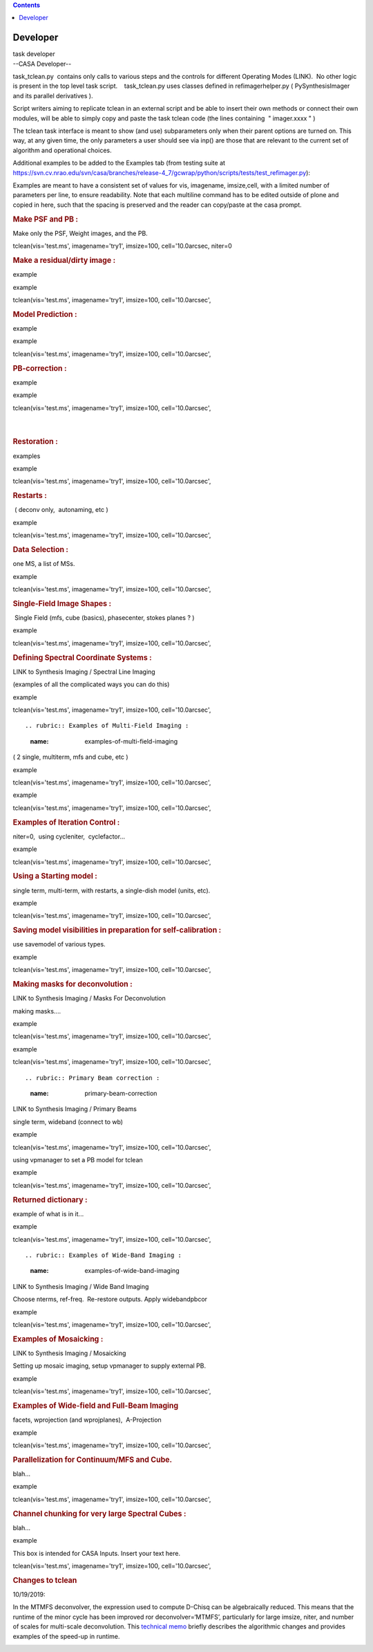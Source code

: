 .. contents::
   :depth: 3
..

.. container::
   :name: viewlet-above-content-title

Developer
=========

.. container::
   :name: viewlet-below-content-title

.. container:: documentDescription description

   task developer

.. container:: section
   :name: viewlet-above-content-body

.. container:: section
   :name: content-core

   --CASA Developer--

   .. container::
      :name: parent-fieldname-text

      task_tclean.py  contains only calls to various steps and the
      controls for different Operating Modes (LINK).  No other logic is
      present in the top level task script.    task_tclean.py uses
      classes defined in refimagerhelper.py ( PySynthesisImager and its
      parallel derivatives ).

       

      Script writers aiming to replicate tclean in an external script
      and be able to insert their own methods or connect their own
      modules, will be able to simply copy and paste the task tclean
      code (the lines containing  " imager.xxxx " )

       

      The tclean task interface is meant to show (and use) subparameters
      only when their parent options are turned on. This way, at any
      given time, the only parameters a user should see via inp() are
      those that are relevant to the current set of algorithm and
      operational choices. 

       

      Additional examples to be added to the Examples tab (from testing
      suite at
      https://svn.cv.nrao.edu/svn/casa/branches/release-4_7/gcwrap/python/scripts/tests/test_refimager.py):

      Examples are meant to have a consistent set of values for vis,
      imagename, imsize,cell, with a limited number of parameters per
      line, to ensure readability. Note that each multiline command has
      to be edited outside of plone and copied in here, such that the
      spacing is preserved and the reader can copy/paste at the casa
      prompt. 

      .. rubric::  
         :name: section

      .. rubric:: Make PSF and PB : 
         :name: make-psf-and-pb

      Make only the PSF, Weight images, and the PB.

      .. container:: casa-input-box

         tclean(vis='test.ms', imagename='try1', imsize=100,
         cell='10.0arcsec, niter=0

      .. rubric:: Make a residual/dirty image :
         :name: make-a-residualdirty-image

      example

      example

      .. container:: casa-input-box

         tclean(vis='test.ms', imagename='try1', imsize=100,
         cell='10.0arcsec',

       

      .. rubric:: Model Prediction :
         :name: model-prediction

      example

      example

      .. container:: casa-input-box

         tclean(vis='test.ms', imagename='try1', imsize=100,
         cell='10.0arcsec',

       

      .. rubric:: PB-correction :
         :name: pb-correction

      example

      example

      .. container:: casa-input-box

         tclean(vis='test.ms', imagename='try1', imsize=100,
         cell='10.0arcsec',

      | 
      |  

      .. rubric:: Restoration :
         :name: restoration

      examples

      example

      .. container:: casa-input-box

         tclean(vis='test.ms', imagename='try1', imsize=100,
         cell='10.0arcsec',

       

      .. rubric:: Restarts : 
         :name: restarts

       ( deconv only,  autonaming, etc )

      example

      .. container:: casa-input-box

         tclean(vis='test.ms', imagename='try1', imsize=100,
         cell='10.0arcsec',

       

       

      .. rubric:: Data Selection : 
         :name: data-selection

      one MS, a list of MSs.

      example

      .. container:: casa-input-box

         tclean(vis='test.ms', imagename='try1', imsize=100,
         cell='10.0arcsec',

       

      .. rubric:: Single-Field Image Shapes :
         :name: single-field-image-shapes

       Single Field (mfs, cube (basics), phasecenter, stokes planes ? )

      example

      .. container:: casa-input-box

         tclean(vis='test.ms', imagename='try1', imsize=100,
         cell='10.0arcsec',

       

      .. rubric:: Defining Spectral Coordinate Systems :
         :name: defining-spectral-coordinate-systems

      LINK to Synthesis Imaging / Spectral Line Imaging

      (examples of all the complicated ways you can do this)

       

      example

      .. container:: casa-input-box

         tclean(vis='test.ms', imagename='try1', imsize=100,
         cell='10.0arcsec',

      ::

          

      .. rubric:: Examples of Multi-Field Imaging :
         :name: examples-of-multi-field-imaging

      ( 2 single, multiterm, mfs and cube, etc )

       

      example

      .. container:: casa-input-box

         tclean(vis='test.ms', imagename='try1', imsize=100,
         cell='10.0arcsec',

      example

      .. container:: casa-input-box

         tclean(vis='test.ms', imagename='try1', imsize=100,
         cell='10.0arcsec',

      .. rubric::  
         :name: section-1

      .. rubric:: Examples of Iteration Control :
         :name: examples-of-iteration-control

      niter=0,  using cycleniter,  cyclefactor...

      example

      .. container:: casa-input-box

         tclean(vis='test.ms', imagename='try1', imsize=100,
         cell='10.0arcsec',

       

      .. rubric:: Using a Starting model :
         :name: using-a-starting-model

      single term, multi-term, with restarts, a single-dish model
      (units, etc).

      example

      .. container:: casa-input-box

         tclean(vis='test.ms', imagename='try1', imsize=100,
         cell='10.0arcsec',

       

      .. rubric:: Saving model visibilities in preparation for
         self-calibration :
         :name: saving-model-visibilities-in-preparation-for-self-calibration

      use savemodel of various types.

      example

      .. container:: casa-input-box

         tclean(vis='test.ms', imagename='try1', imsize=100,
         cell='10.0arcsec',

       

      .. rubric:: Making masks for deconvolution :
         :name: making-masks-for-deconvolution

      LINK to Synthesis Imaging / Masks For Deconvolution

      making masks....

       

      example

      .. container:: casa-input-box

         tclean(vis='test.ms', imagename='try1', imsize=100,
         cell='10.0arcsec',

      ::

          

      example

      .. container:: casa-input-box

         tclean(vis='test.ms', imagename='try1', imsize=100,
         cell='10.0arcsec',

      ::

      .. rubric:: Primary Beam correction :
         :name: primary-beam-correction

      LINK to Synthesis Imaging / Primary Beams

      single term, wideband (connect to wb)

      example

      .. container:: casa-input-box

         tclean(vis='test.ms', imagename='try1', imsize=100,
         cell='10.0arcsec',

      using vpmanager to set a PB model for tclean

      example

      .. container:: casa-input-box

         tclean(vis='test.ms', imagename='try1', imsize=100,
         cell='10.0arcsec',

       

      .. rubric:: Returned dictionary :
         :name: returned-dictionary

      example of what is in it...

       

      example

      .. container:: casa-input-box

         tclean(vis='test.ms', imagename='try1', imsize=100,
         cell='10.0arcsec',

      ::

      .. rubric:: Examples of Wide-Band Imaging :
         :name: examples-of-wide-band-imaging

      LINK to Synthesis Imaging / Wide Band Imaging

      Choose nterms, ref-freq.  Re-restore outputs. Apply widebandpbcor

      example

      .. container:: casa-input-box

         tclean(vis='test.ms', imagename='try1', imsize=100,
         cell='10.0arcsec',

       

      .. rubric:: Examples of Mosaicking :
         :name: examples-of-mosaicking

      LINK to Synthesis Imaging / Mosaicking

      Setting up mosaic imaging, setup vpmanager to supply external PB.

      example

      .. container:: casa-input-box

         tclean(vis='test.ms', imagename='try1', imsize=100,
         cell='10.0arcsec',

       

      .. rubric:: Examples of Wide-field and Full-Beam Imaging
         :name: examples-of-wide-field-and-full-beam-imaging

      facets, wprojection (and wprojplanes),  A-Projection

      example

      .. container:: casa-input-box

         tclean(vis='test.ms', imagename='try1', imsize=100,
         cell='10.0arcsec',

       

      .. rubric:: Parallelization for Continuum/MFS and Cube.
         :name: parallelization-for-continuummfs-and-cube.

      blah...

      example

      .. container:: casa-input-box

         tclean(vis='test.ms', imagename='try1', imsize=100,
         cell='10.0arcsec',

      .. rubric::  
         :name: section-2

      .. rubric:: Channel chunking for very large Spectral Cubes :
         :name: channel-chunking-for-very-large-spectral-cubes

      blah...

      example

      .. container:: casa-input-box

         .. container:: casa-input-box

            This box is intended for CASA Inputs. Insert your text here.

         tclean(vis='test.ms', imagename='try1', imsize=100,
         cell='10.0arcsec',

      .. rubric::  
         :name: section-3

      .. rubric:: Changes to tclean
         :name: changes-to-tclean

      10/19/2019:

      In the MTMFS deconvolver, the expression used to compute D-Chisq
      can be algebraically reduced. This means that the runtime of the
      minor cycle has been improved ror deconvolver=‘MTMFS’,
      particularly for large imsize, niter, and number of scales for
      multi-scale deconvolution. This `technical
      memo <https://casa.nrao.edu/casadocs-devel/stable/global-task-list/task_tclean/notes_speedup_tests.pdf>`__
      briefly describes the algorithmic changes and provides examples of
      the speed-up in runtime.

       

      .. container:: page

         .. container:: layoutArea

            .. container:: column

                

       

       

.. container:: section
   :name: viewlet-below-content-body
